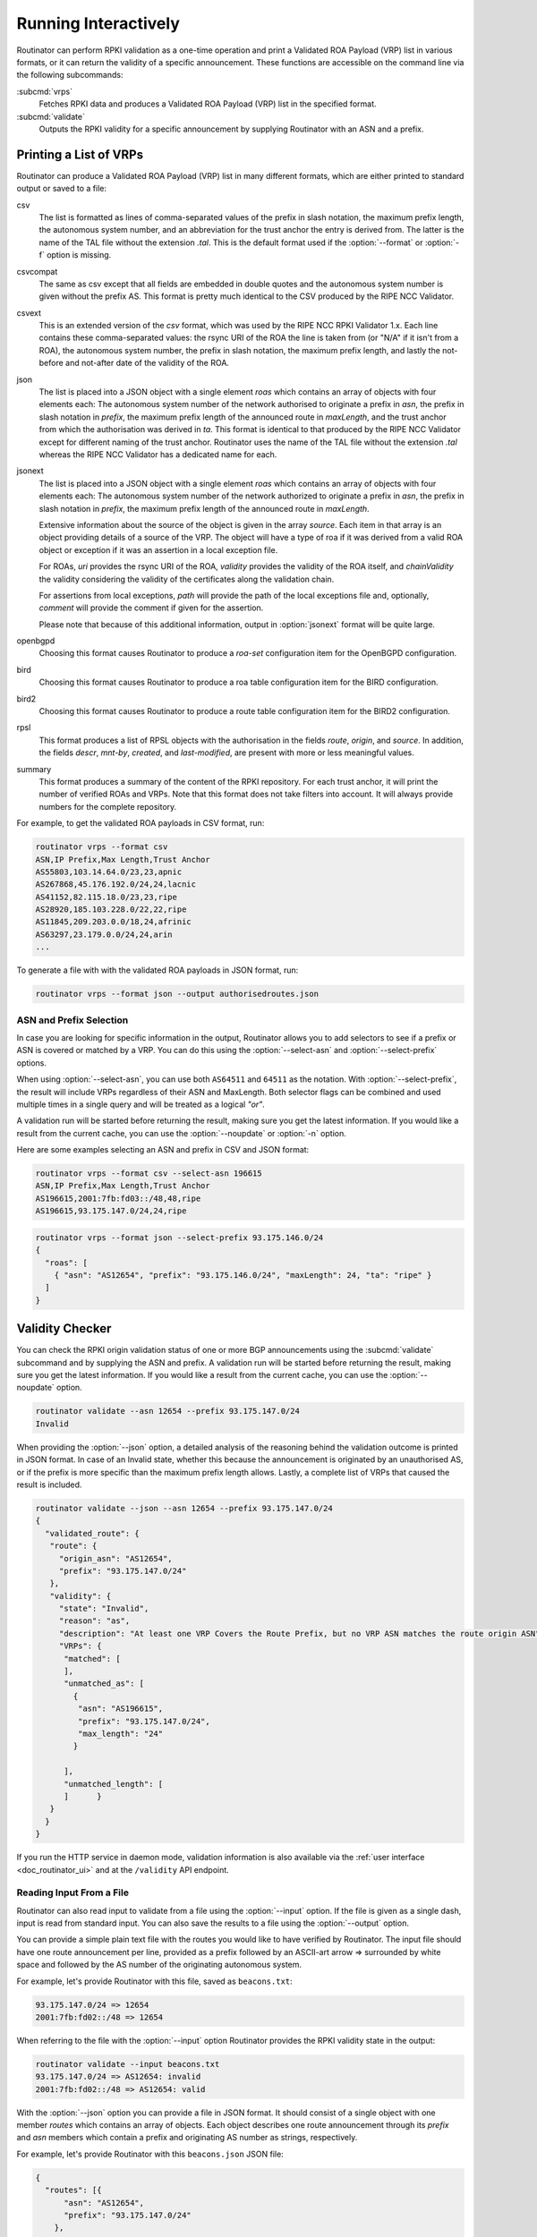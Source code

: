 .. _doc_routinator_interactive:

Running Interactively
=====================

Routinator can perform RPKI validation as a one-time operation and print a
Validated ROA Payload (VRP) list in various formats, or it can return the
validity of a specific announcement. These functions are accessible on the
command line via the following subcommands:

:subcmd:`vrps`
     Fetches RPKI data and produces a Validated ROA Payload (VRP) list in the
     specified format.

:subcmd:`validate`
     Outputs the RPKI validity for a specific announcement by supplying
     Routinator with an ASN and a prefix.

Printing a List of VRPs
-----------------------

Routinator can produce a Validated ROA Payload (VRP) list in many different
formats, which are either printed to standard output or saved to a file:

csv
      The list is formatted as lines of comma-separated values of the prefix in
      slash notation, the maximum prefix length, the autonomous system number,
      and an abbreviation for the trust anchor the entry is derived from. The
      latter is the name of the TAL file  without the extension *.tal*. This is
      the default format used if the :option:`--format` or :option:`-f` option
      is missing.
csvcompat
       The same as csv except that all fields are embedded in double quotes and
       the autonomous system number is given without the prefix AS. This format
       is pretty much identical to the CSV produced by the RIPE NCC Validator.
csvext
      This is an extended version of the *csv* format, which was used by the
      RIPE NCC RPKI Validator 1.x. Each line contains these comma-separated
      values: the rsync URI of the ROA the line is taken from (or "N/A" if it
      isn't from a ROA), the autonomous system number, the prefix in slash
      notation, the maximum prefix length, and lastly the not-before and
      not-after date of the validity of the ROA.
json
      The list is placed into a JSON object with a single element *roas* which
      contains an array of objects with four elements each: The autonomous
      system number of the network authorised to originate a prefix in *asn*,
      the prefix in slash notation in *prefix*, the maximum prefix length of the
      announced route in *maxLength*, and the trust anchor from which the
      authorisation was derived in *ta*. This format is identical to that
      produced by the RIPE NCC Validator except for different naming of the
      trust anchor. Routinator uses the name of the TAL file without the
      extension *.tal* whereas the RIPE NCC Validator has a dedicated name for
      each.
jsonext
      The list is placed into a JSON object with a single element *roas* which
      contains an array of objects with four elements each: The autonomous
      system number of the network authorized to originate a prefix in *asn*,
      the prefix in slash notation  in *prefix*, the maximum prefix length of
      the announced route  in *maxLength*.

      Extensive information about the source of the object is given in the
      array *source*. Each item in that array is an object providing details of
      a source of the VRP. The object will have a type of roa if it was derived
      from a valid ROA object or exception if it was an assertion in a local
      exception file.

      For ROAs, *uri* provides the rsync URI of the ROA, *validity* provides the
      validity of the ROA itself, and *chainValidity* the validity considering
      the validity of the certificates along the validation chain.

      For assertions from local exceptions, *path* will provide the path of
      the local exceptions file and, optionally, *comment* will provide the
      comment if given for the assertion.

      Please note that because of this additional information, output in
      :option:`jsonext` format will be quite large.
openbgpd
      Choosing this format causes Routinator to produce a *roa-set*
      configuration item for the OpenBGPD configuration.
bird
      Choosing this format causes Routinator to produce a roa table
      configuration item for the BIRD configuration.

bird2
      Choosing this format causes Routinator to produce a route table
      configuration item for the BIRD2 configuration.
rpsl
      This format produces a list of RPSL objects with the authorisation in the
      fields *route*, *origin*, and *source*. In addition, the fields *descr*,
      *mnt-by*, *created*, and *last-modified*, are present with more or less
      meaningful values.
summary
      This format produces a summary of the content of the RPKI repository. For
      each trust anchor, it will print the number of verified ROAs and VRPs.
      Note that this format does not take filters into account. It will always
      provide numbers for the complete repository.

For example, to get the validated ROA payloads in CSV format, run:

.. code-block:: text

   routinator vrps --format csv
   ASN,IP Prefix,Max Length,Trust Anchor
   AS55803,103.14.64.0/23,23,apnic
   AS267868,45.176.192.0/24,24,lacnic
   AS41152,82.115.18.0/23,23,ripe
   AS28920,185.103.228.0/22,22,ripe
   AS11845,209.203.0.0/18,24,afrinic
   AS63297,23.179.0.0/24,24,arin
   ...

To generate a file with with the validated ROA payloads in JSON format, run:

.. code-block:: text

   routinator vrps --format json --output authorisedroutes.json

ASN and Prefix Selection
""""""""""""""""""""""""

In case you are looking for specific information in the output, Routinator
allows you to add selectors to see if a prefix or ASN is covered or matched by a
VRP. You can do this using the :option:`--select-asn` and
:option:`--select-prefix` options.

When using :option:`--select-asn`, you can use both ``AS64511`` and ``64511`` as
the notation. With :option:`--select-prefix`, the result will include VRPs
regardless of their ASN and MaxLength. Both selector flags can be combined and
used multiple times in a single query and will be treated as a logical *"or"*.

A validation run will be started before returning the result, making sure you
get the latest information. If you would like a result from the current cache,
you can use the :option:`--noupdate` or :option:`-n` option.

Here are some examples selecting an ASN and prefix in CSV and JSON format:

.. code-block:: text

   routinator vrps --format csv --select-asn 196615
   ASN,IP Prefix,Max Length,Trust Anchor
   AS196615,2001:7fb:fd03::/48,48,ripe
   AS196615,93.175.147.0/24,24,ripe

.. code-block:: text

   routinator vrps --format json --select-prefix 93.175.146.0/24
   {
     "roas": [
       { "asn": "AS12654", "prefix": "93.175.146.0/24", "maxLength": 24, "ta": "ripe" }
     ]
   }

.. _doc_routinator_validity_checker:

Validity Checker
----------------

You can check the RPKI origin validation status of one or more BGP announcements
using the :subcmd:`validate` subcommand and by supplying the ASN and prefix. A
validation run will be started before returning the result, making sure you get
the latest information. If you would like a result from the current cache, you
can use the :option:`--noupdate` option.

.. code-block:: text

   routinator validate --asn 12654 --prefix 93.175.147.0/24
   Invalid

When providing the :option:`--json` option, a detailed analysis of the reasoning
behind the validation outcome is printed in JSON format. In case of an Invalid
state, whether this because the announcement is originated by an unauthorised
AS, or if the prefix is more specific than the maximum prefix length allows.
Lastly, a complete list of VRPs that caused the result is included.

.. code-block:: text

   routinator validate --json --asn 12654 --prefix 93.175.147.0/24
   {
     "validated_route": {
      "route": {
        "origin_asn": "AS12654",
        "prefix": "93.175.147.0/24"
      },
      "validity": {
        "state": "Invalid",
        "reason": "as",
        "description": "At least one VRP Covers the Route Prefix, but no VRP ASN matches the route origin ASN",
        "VRPs": {
         "matched": [
         ],
         "unmatched_as": [
           {
            "asn": "AS196615",
            "prefix": "93.175.147.0/24",
            "max_length": "24"
           }

         ],
         "unmatched_length": [
         ]      }
      }
     }
   }

If you run the HTTP service in daemon mode, validation information is also
available via the :ref:`user interface <doc_routinator_ui>` and at the
``/validity`` API endpoint.

Reading Input From a File
"""""""""""""""""""""""""

Routinator can also read input to validate from a file using the
:option:`--input` option. If the file is given as a single dash, input is
read from standard input. You can also save the results to a file using the
:option:`--output` option.

You can provide a simple plain text file with the routes you would like to have
verified by Routinator. The input file should have one route announcement per
line, provided as a prefix followed by an ASCII-art arrow => surrounded by white
space and followed by the AS number of the originating autonomous system.

For example, let's provide Routinator with this file, saved as ``beacons.txt``:

.. code-block:: text

   93.175.147.0/24 => 12654
   2001:7fb:fd02::/48 => 12654

When referring to the file with the :option:`--input` option Routinator
provides the RPKI validity state in the output:

.. code-block:: text

   routinator validate --input beacons.txt 
   93.175.147.0/24 => AS12654: invalid
   2001:7fb:fd02::/48 => AS12654: valid


With the :option:`--json` option you can provide a file in JSON format. It
should consist of a single object with one member *routes*  which contains an
array of objects. Each object describes one route announcement through its
*prefix* and *asn* members which contain a prefix and originating AS number as
strings, respectively.

For example, let's provide Routinator with this ``beacons.json`` JSON file:

.. code-block:: json

  {
    "routes": [{
        "asn": "AS12654",
        "prefix": "93.175.147.0/24"
      },
      {
        "asn": "AS12654",
        "prefix": "2001:7fb:fd02::/48"
      }
    ]
  }

When referring to the file with the :option:`--json` and :option:`--input`
options, Routinator produces a JSON object that includes the validity state and
a detailed analysis of the reasoning behind the outcome of each route.

.. code-block:: text

  routinator validate --json --input beacons.json
  {
    "validated_routes": [
      {
        "route": {
          "origin_asn": "AS12654",
          "prefix": "93.175.147.0/24"
        },
        "validity": {
          "state": "invalid",
          "reason": "as",
          "description": "At least one VRP Covers the Route Prefix, but no VRP ASN matches the route origin ASN",
          "VRPs": {
            "matched": [
            ],
            "unmatched_as": [
              {
                "asn": "AS196615",
                "prefix": "93.175.147.0/24",
                "max_length": "24"
              }
            ],
            "unmatched_length": [
            ]
          }
        }
      },
      {
        "route": {
          "origin_asn": "AS12654",
          "prefix": "2001:7fb:fd02::/48"
        },
        "validity": {
          "state": "valid",
          "description": "At least one VRP Matches the Route Prefix",
          "VRPs": {
            "matched": [
              {
                "asn": "AS12654",
                "prefix": "2001:7fb:fd02::/48",
                "max_length": "48"
              }
            ],
            "unmatched_as": [
            ],
            "unmatched_length": [
            ]
          }
        }
      }
    ]
  }

